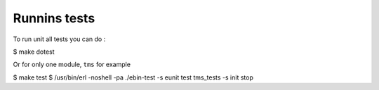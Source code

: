 .. _sec-tests:

Runnins tests
=============

To run unit all tests you can do :

$ make dotest

Or for only one module, ``tms`` for example

$ make test
$ /usr/bin/erl -noshell -pa ./ebin-test -s eunit test tms_tests -s init stop
